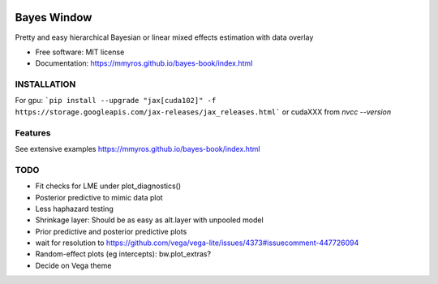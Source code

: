 .. image:: https://img.shields.io/pypi/v/bayes_window.svg
        :target: https://pypi.python.org/pypi/bayes_window

.. image:: https://github.com/mmyros/bayes-window/actions/workflows/pytest.yaml/badge.svg
        :target: https://github.com/mmyros/bayes-window/actions/workflows/pytest.yaml/badge.svg

.. image:: https://readthedocs.org/projects/bayes-window/badge/?version=latest
        :target: https://bayes-window.readthedocs.io/en/latest/?badge=latest
        :alt: Documentation Status

.. image:: https://codecov.io/gh/mmyros/bayes-window/branch/master/graph/badge.svg?token=CQMHJRNC9I
      :target: https://codecov.io/gh/mmyros/bayes-window

.. image:: https://img.shields.io/lgtm/grade/python/g/mmyros/bayes-window.svg?logo=lgtm&logoWidth=18
      :target: https://lgtm.com/projects/g/mmyros/bayes-window/context:python
      :alt: Language grade: Python

============
Bayes Window
============

.. image:: bw_logo_drawing.png
   :height: 160
   :align: center


Pretty and easy hierarchical Bayesian or linear mixed effects estimation with data overlay


* Free software: MIT license
* Documentation: https://mmyros.github.io/bayes-book/index.html


INSTALLATION
------------
For gpu:
```pip install --upgrade "jax[cuda102]" -f https://storage.googleapis.com/jax-releases/jax_releases.html```
or cudaXXX from `nvcc --version`


Features
--------

See extensive examples https://mmyros.github.io/bayes-book/index.html



TODO
----
- Fit checks for LME under plot_diagnostics()
- Posterior predictive to mimic data plot
- Less haphazard testing
- Shrinkage layer: Should be as easy as alt.layer with unpooled model
- Prior predictive and posterior predictive plots
- wait for resolution to https://github.com/vega/vega-lite/issues/4373#issuecomment-447726094
- Random-effect plots (eg intercepts): bw.plot_extras?
- Decide on Vega theme
